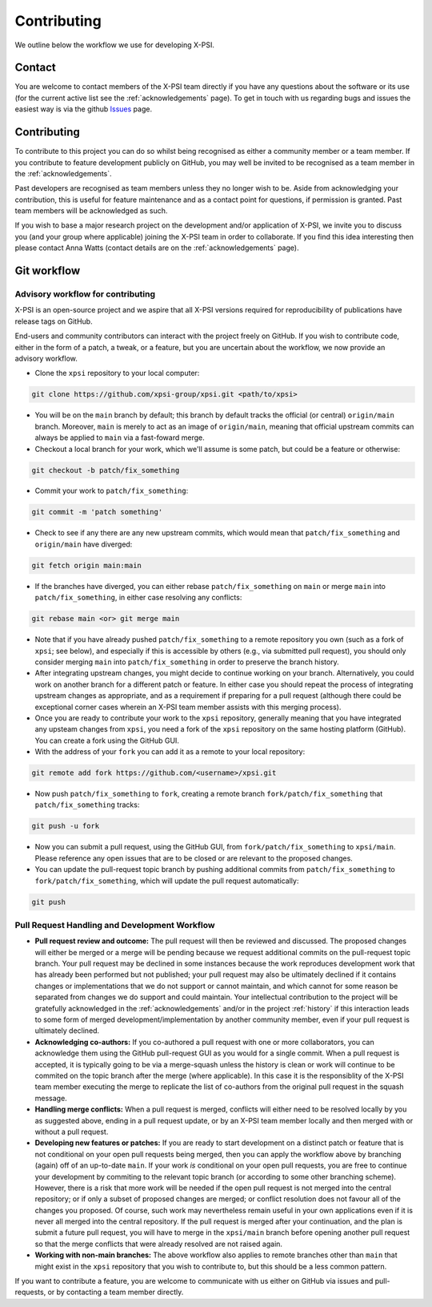 .. _contributing:

Contributing
------------

We outline below the workflow we use for developing X-PSI.

Contact
~~~~~~~

You are welcome to contact members of the X-PSI team directly if you have
any questions about the software or its use (for the current active list see
the :ref:`acknowledgements` page).
To get in touch with us regarding bugs and issues the easiest way is via the 
github `Issues <https://github.com/xpsi-group/xpsi/issues/>`_ page. 

Contributing
~~~~~~~~~~~~

To contribute to this project you can do so whilst being recognised as either
a community member or a team member. If you contribute to feature development
publicly on GitHub, you may well be invited to be recognised as a team member in
the :ref:`acknowledgements`.

Past developers are recognised as team members unless they no longer wish to be.
Aside from acknowledging your contribution, this is useful for feature
maintenance and as a contact point for questions, if permission is granted.
Past team members will be acknowledged as such.

If you wish to base a major research project on the
development and/or application of X-PSI, we invite you to discuss you (and your
group where applicable) joining the X-PSI team in order to collaborate. If you
find this idea interesting then please contact Anna Watts (contact details
are on the :ref:`acknowledgements` page).


.. _workflow:

Git workflow
~~~~~~~~~~~~

Advisory workflow for contributing
^^^^^^^^^^^^^^^^^^^^^^^^^^^^^^^^^^

X-PSI is an open-source project and we aspire that all X-PSI versions required
for reproducibility of publications have release tags on GitHub.

End-users and community contributors can interact with the project freely on
GitHub. If you wish to contribute code, either in the form of a patch, a tweak,
or a feature, but you are uncertain about the workflow, we now provide an
advisory workflow.

* Clone the ``xpsi`` repository to your local computer:

.. code-block:: bash

    git clone https://github.com/xpsi-group/xpsi.git <path/to/xpsi>

* You will be on the ``main`` branch by default; this branch by default tracks
  the official (or central) ``origin/main`` branch. Moreover, ``main``
  is merely to act as an image of ``origin/main``, meaning that official
  upstream commits can always be applied to ``main`` via a fast-foward merge.

* Checkout a local branch for your work, which we'll assume is some patch, but
  could be a feature or otherwise:

.. code-block:: bash

    git checkout -b patch/fix_something

* Commit your work to ``patch/fix_something``:

.. code-block:: bash

    git commit -m 'patch something'

* Check to see if any there are any new upstream commits, which would mean
  that ``patch/fix_something`` and ``origin/main`` have diverged:

.. code-block:: bash

    git fetch origin main:main

* If the branches have diverged, you can either rebase ``patch/fix_something``
  on ``main`` or merge ``main`` into ``patch/fix_something``, in either case
  resolving any conflicts:

.. code-block:: bash

    git rebase main <or> git merge main

* Note that if you have already pushed ``patch/fix_something`` to a remote
  repository you own (such as a fork of ``xpsi``; see below), and especially if
  this is accessible by others (e.g., via  submitted pull request), you should
  only consider merging ``main`` into ``patch/fix_something`` in order to
  preserve the branch history.

* After integrating upstream changes, you might decide to continue working on
  your branch. Alternatively, you could work on another branch for a different
  patch or feature. In either case you should repeat the process of integrating
  upstream changes as appropriate, and as a requirement if preparing for a pull
  request (although there could be exceptional corner cases wherein an X-PSI
  team member assists with this merging process).

* Once you are ready to contribute your work to the ``xpsi`` repository,
  generally meaning that you have integrated any upsteam changes from ``xpsi``,
  you need a fork of the ``xpsi`` repository on the same hosting platform
  (GitHub). You can create a fork using the GitHub GUI.

* With the address of your ``fork`` you can add it as a remote to your local
  repository:

.. code-block:: bash

    git remote add fork https://github.com/<username>/xpsi.git

* Now push ``patch/fix_something`` to ``fork``, creating a remote branch
  ``fork/patch/fix_something`` that ``patch/fix_something`` tracks:

.. code-block:: bash

    git push -u fork

* Now you can submit a pull request, using the GitHub GUI, from
  ``fork/patch/fix_something`` to ``xpsi/main``. Please reference any open
  issues that are to be closed or are relevant to the proposed changes.

* You can update the pull-request topic branch by pushing additional commits
  from ``patch/fix_something`` to ``fork/patch/fix_something``, which will
  update the pull request automatically:

.. code-block:: bash

    git push

Pull Request Handling and Development Workflow
^^^^^^^^^^^^^^^^^^^^^^^^^^^^^^^^^^^^^^^^^^^^^^

* **Pull request review and outcome:** The pull request will then be reviewed
  and discussed. The proposed changes will either be  merged or a merge will be
  pending because we request additional commits on the pull-request topic
  branch. Your pull request may be declined in some instances because the work
  reproduces development work that has already been performed but not published;
  your pull request may also be ultimately declined if it contains changes or
  implementations that we do not support or cannot maintain, and which cannot
  for some reason be separated from changes we do support and could maintain.
  Your intellectual contribution to the project will be gratefully acknowledged
  in the :ref:`acknowledgements` and/or in the project :ref:`history` if this
  interaction leads to some form of merged development/implementation by another
  community member, even if your pull request is ultimately declined.

* **Acknowledging co-authors:** If you co-authored a pull request with one or
  more collaborators, you can acknowledge them using the GitHub pull-request GUI
  as you would for a single commit. When a pull request is accepted, it is
  typically going to be via a merge-squash unless the history is clean or work
  will continue to be commited on the topic branch after the merge (where
  applicable). In this case it is the responsiblity of the X-PSI team member
  executing the merge to replicate the list of co-authors from the original pull
  request in the squash message.

* **Handling merge conflicts:** When a pull request is merged, conflicts will
  either need to be resolved locally by you as suggested above, ending in a pull
  request update, or by an X-PSI team member locally and then merged with or
  without a pull request.

* **Developing new features or patches:** If you are ready to start development
  on a distinct patch or feature that is not conditional on your open pull
  requests being merged, then you can apply the workflow above by branching
  (again) off of an up-to-date ``main``. If your work *is* conditional on your
  open pull requests, you are free to continue your development by commiting to
  the relevant topic branch (or according to some other branching scheme).
  However, there is a risk that more work will be needed if the open pull
  request is not merged into the central repository; or if only a subset of
  proposed changes are merged; or conflict resolution does not favour all of the
  changes you proposed. Of course, such work may nevertheless remain useful in
  your own applications even if it is never all merged into the central
  repository. If the pull request is merged after your continuation, and the
  plan is submit a future pull request, you will have to merge in the
  ``xpsi/main`` branch before opening another pull request so that the merge
  conflicts that were already resolved are not raised again.

* **Working with non-main branches:** The above workflow also applies to remote
  branches other than ``main`` that might exist in the ``xpsi`` repository that
  you wish to contribute to, but this should be a less common pattern.

If you want to contribute a feature, you are welcome to communicate with us
either on GitHub via issues and pull-requests, or by contacting a team member
directly. 
